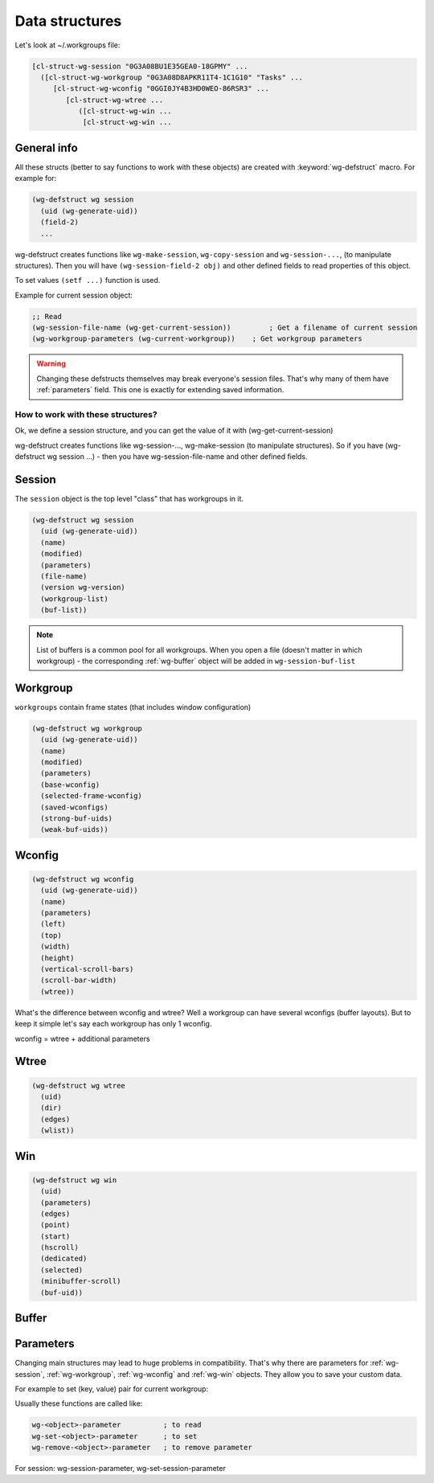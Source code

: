 .. _data_structures:

=================
 Data structures
=================

Let's look at ~/.workgroups file:

.. code-block:: cl

    [cl-struct-wg-session "0G3A08BU1E35GEA0-18GPMY" ...
      ([cl-struct-wg-workgroup "0G3A08D8APKR11T4-1C1G10" "Tasks" ...
         [cl-struct-wg-wconfig "0GGI0JY4B3HD0WEO-86RSR3" ...
            [cl-struct-wg-wtree ...
               ([cl-struct-wg-win ...
                [cl-struct-wg-win ...


General info
============

All these structs (better to say functions to work with these objects)
are created with :keyword:`wg-defstruct` macro. For example for:

.. code-block:: cl

    (wg-defstruct wg session
      (uid (wg-generate-uid))
      (field-2)
      ...

wg-defstruct creates functions like ``wg-make-session``,
``wg-copy-session`` and ``wg-session-...``, (to manipulate
structures). Then you will have ``(wg-session-field-2 obj)`` and other
defined fields to read properties of this object.

To set values ``(setf ...)`` function is used.

Example for current session object:

.. code-block:: cl

     ;; Read
     (wg-session-file-name (wg-get-current-session))         ; Get a filename of current session
     (wg-workgroup-parameters (wg-current-workgroup))    ; Get workgroup parameters

.. warning::

   Changing these defstructs themselves may break everyone's session
   files. That's why many of them have :ref:`parameters` field. This one
   is exactly for extending saved information.


How to work with these structures?
----------------------------------

Ok, we define a session structure, and you can get the
value of it with (wg-get-current-session)

wg-defstruct creates functions like wg-session-..., wg-make-session (to
manipulate structures). So if you have (wg-defstruct wg session ...) -
then you have wg-session-file-name and other defined fields.

.. _wg-session:

Session
=======

The ``session`` object is the top level "class" that has workgroups in it.

.. code-block:: cl

    (wg-defstruct wg session
      (uid (wg-generate-uid))
      (name)
      (modified)
      (parameters)
      (file-name)
      (version wg-version)
      (workgroup-list)
      (buf-list))

.. note::

   List of buffers is a common pool for all workgroups. When you open a
   file (doesn't matter in which workgroup) - the corresponding
   :ref:`wg-buffer` object will be added in
   ``wg-session-buf-list``

.. _wg-workgroup:

Workgroup
=========

``workgroups`` contain frame states (that includes window configuration)

.. code-block:: cl

    (wg-defstruct wg workgroup
      (uid (wg-generate-uid))
      (name)
      (modified)
      (parameters)
      (base-wconfig)
      (selected-frame-wconfig)
      (saved-wconfigs)
      (strong-buf-uids)
      (weak-buf-uids))

.. _wg-wconfig:

Wconfig
=======

.. code-block:: cl

    (wg-defstruct wg wconfig
      (uid (wg-generate-uid))
      (name)
      (parameters)
      (left)
      (top)
      (width)
      (height)
      (vertical-scroll-bars)
      (scroll-bar-width)
      (wtree))

What's the difference between wconfig and wtree? Well a workgroup can
have several wconfigs (buffer layouts). But to keep it simple let's say
each workgroup has only 1 wconfig.

wconfig = wtree + additional parameters

.. _wg-wtree:

Wtree
=====

.. code-block:: cl

     (wg-defstruct wg wtree
       (uid)
       (dir)
       (edges)
       (wlist))


.. _wg-win:

Win
===

.. code-block:: cl

     (wg-defstruct wg win
       (uid)
       (parameters)
       (edges)
       (point)
       (start)
       (hscroll)
       (dedicated)
       (selected)
       (minibuffer-scroll)
       (buf-uid))


.. _wg-buffer:

Buffer
======


.. _parameters:

Parameters
==========

Changing main structures may lead to huge problems in
compatibility. That's why there are parameters for :ref:`wg-session`,
:ref:`wg-workgroup`, :ref:`wg-wconfig` and :ref:`wg-win`
objects. They allow you to save your custom data.

For example to set (key, value) pair for current workgroup:

Usually these functions are called like:

.. code-block:: cl

     wg-<object>-parameter          ; to read
     wg-set-<object>-parameter      ; to set
     wg-remove-<object>-parameter   ; to remove parameter

For session: wg-session-parameter, wg-set-session-parameter

